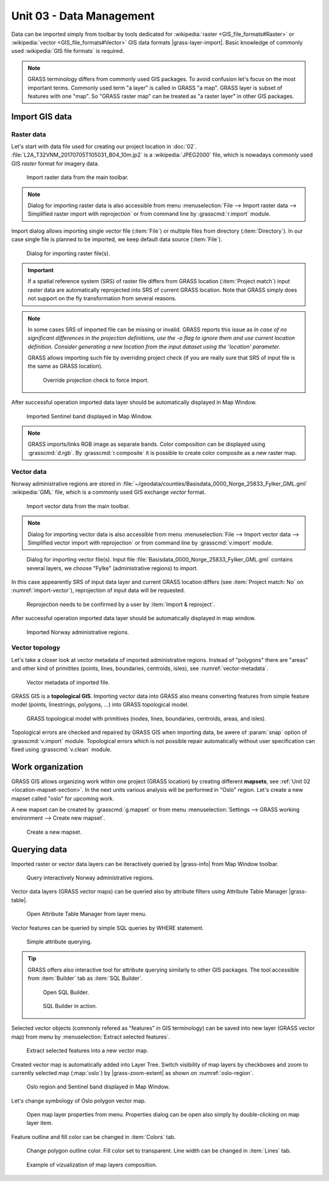 Unit 03 - Data Management
=========================

Data can be imported simply from toolbar by tools dedicated for
:wikipedia:`raster <GIS_file_formats#Raster>` or :wikipedia:`vector
<GIS_file_formats#Vector>` GIS data formats |grass-layer-import|. Basic
knowledge of commonly used :wikipedia:`GIS file formats` is required.

.. note:: GRASS terminology differs from commonly used GIS
          packages. To avoid confusion let's focus on the most
          important terms. Commonly used term "a layer" is called in
          GRASS "a map". GRASS layer is subset of features with one
          "map". So "GRASS raster map" can be treated as "a raster
          layer" in other GIS packages.
          
          
Import GIS data
---------------

.. _import-raster-section:

Raster data
^^^^^^^^^^^

Let's start with data file used for creating our project location in
:doc:`02`. :file:`L2A_T32VNM_20170705T105031_B04_10m.jp2` is a
:wikipedia:`JPEG2000` file, which is nowadays commonly used GIS
*raster* format for imagery data.

.. figure:: ../images/units/03/import-raster-toolbar.png

   Import raster data from the main toolbar.

.. note:: Dialog for importing raster data is also accessible from
   menu :menuselection:`File --> Import raster data --> Simplified
   raster import with reprojection` or from command line by
   :grasscmd:`r.import` module.

Import dialog allows importing single vector file (:item:`File`) or
multiple files from directory (:item:`Directory`). In our case single
file is planned to be imported, we keep default data source
(:item:`File`).

.. figure:: ../images/units/03/import-raster-dialog.svg

   Dialog for importing raster file(s).

.. important:: If a spatial reference system (SRS) of raster file
   differs from GRASS location (:item:`Project match`) input raster
   data are automatically reprojected into SRS of current GRASS
   location. Note that GRASS simply does not support on the fly
   transformation from several reasons.

.. _import-no-srs:

.. note:: In some cases SRS of imported file can be missing or
          invalid. GRASS reports this issue as *In case of no
          significant differences in the projection definitions, use
          the -o flag to ignore them and use current location
          definition.  Consider generating a new location from the
          input dataset using the 'location' parameter.*

          GRASS allows importing such file by overriding project check
          (if you are really sure that SRS of input file is the same
          as GRASS location).

          .. figure:: ../images/units/03/override-projection-check.svg

             Override projection check to force import.

After successful operation imported data layer should be automatically
displayed in Map Window.

.. figure:: ../images/units/03/sentinel.png
   :class: large
           
   Imported Sentinel band displayed in Map Window.

.. note:: GRASS imports/links RGB image as separate bands. Color
   composition can be displayed using :grasscmd:`d.rgb`. By
   :grasscmd:`r.composite` it is possible to create color composite as
   a new raster map.

.. _import-vector-section:

Vector data
^^^^^^^^^^^

Norway administrative regions are stored in
:file:`~/geodata/counties/Basisdata_0000_Norge_25833_Fylker_GML.gml`
:wikipedia:`GML` file, which is a commonly used GIS exchange *vector*
format.

.. figure:: ../images/units/03/import-vector-toolbar.png

   Import vector data from the main toolbar.

.. note:: Dialog for importing vector data is also accessible from
   menu :menuselection:`File --> Import vector data --> Simplified
   vector import with reprojection` or from command line by
   :grasscmd:`v.import` module.

.. _import-vector:

.. figure:: ../images/units/03/import-vector-dialog.svg

   Dialog for importing vector file(s). Input file
   :file:`Basisdata_0000_Norge_25833_Fylker_GML.gml` contains several
   layers, we choose "Fylke" (administrative regions) to import.

In this case appearently SRS of input data layer and current GRASS
location differs (see :item:`Project match: No` on
:numref:`import-vector`), reprojection of input data will be
requested.

.. figure:: ../images/units/03/import-vector-reproject.png
   :class: small
   
   Reprojection needs to be confirmed by a user by :item:`Import &
   reproject`.

After successful operation imported data layer should be automatically
displayed in map window.

.. figure:: ../images/units/03/fylke.png
   :class: large
           
   Imported Norway administrative regions.

.. _vector-topo-section:

Vector topology
^^^^^^^^^^^^^^^

Let's take a closer look at vector metadata of imported administrative
regions. Instead of "polygons" there are "areas" and other kind of
primitites (points, lines, boundaries, centroids, isles), see
:numref:`vector-metadata`.

.. _vector-metadata:

.. figure:: ../images/units/03/vector-metadata-features.png

   Vector metadata of imported file.

GRASS GIS is a **topological GIS**. Importing vector data into GRASS also
means converting features from simple feature model (points,
linestrings, polygons, ...) into GRASS topological model.

.. figure:: ../images/units/03/grass7-topo.png
   :class: middle
                    
   GRASS topological model with primitives (nodes, lines,
   boundaries, centroids, areas, and isles).

Topological errors are checked and repaired by GRASS GIS when
importing data, be awere of :param:`snap` option of
:grasscmd:`v.import` module. Topological errors which is not possible
repair automatically without user specification can fixed using
:grasscmd:`v.clean` module.

.. _work-organization-section:

Work organization
-----------------

GRASS GIS allows organizing work within one project (GRASS location) by
creating different **mapsets**, see :ref:`Unit 02
<location-mapset-section>`. In the next units various analysis will be
performed in "Oslo" region. Let's create a new mapset called "oslo"
for upcoming work.

A new mapset can be created by :grasscmd:`g.mapset` or from menu
:menuselection:`Settings --> GRASS working environment --> Create new
mapset`.

.. figure:: ../images/units/03/create-mapset.png
   :class: small
                    
   Create a new mapset.
   
Querying data
-------------

Imported raster or vector data layers can be iteractively queried by
|grass-info| from Map Window toolbar.

.. figure:: ../images/units/03/query-map-window.png
           
   Query interactively Norway administrative regions.

Vector data layers (GRASS vector maps) can be queried also by
attribute filters using Attribute Table Manager |grass-table|.

.. figure:: ../images/units/03/show-attrb-data-menu.png
           
   Open Attribute Table Manager from layer menu.

Vector features can be queried by simple SQL queries by WHERE
statement.

.. figure:: ../images/units/03/simple-query.png
           
   Simple attribute querying.

.. tip:: GRASS offers also interactive tool for attribute querying
         similarly to other GIS packages. The tool accessible from
         :item:`Builder` tab as :item:`SQL Builder`.

         .. figure:: ../images/units/03/advanced-query.svg
           
            Open SQL Builder.

         .. figure:: ../images/units/03/sql-builder.png
            :class: small
            
            SQL Builder in action.
            
Selected vector objects (commonly refered as "features" in GIS
terminology) can be saved into new layer (GRASS vector map) from menu
by :menuselection:`Extract selected features`.

.. figure:: ../images/units/03/extract-menu.png
   :class: large
   
   Extract selected features into a new vector map.

Created vector map is automatically added into Layer Tree. Switch
visibility of map layers by checkboxes and zoom to currently selected
map (:map:`oslo`) by |grass-zoom-extent| as shown on :numref:`oslo-region`.

.. _oslo-region:

.. figure:: ../images/units/03/oslo-region.svg
   :class: large
   
   Oslo region and Sentinel band displayed in Map Window.

Let's change symbology of Oslo polygon vector map.

.. figure:: ../images/units/03/layer-props.png

   Open map layer properties from menu. Properties dialog can be open
   also simply by double-clicking on map layer item.

Feature outline and fill color can be changed in :item:`Colors` tab.

.. figure:: ../images/units/03/d-vect.png

   Change polygon outline color. Fill color set to transparent. Line
   width can be changed in :item:`Lines` tab.

.. figure:: ../images/units/03/oslo-sentinel.png
   :class: large
           
   Example of vizualization of map layers composition.
